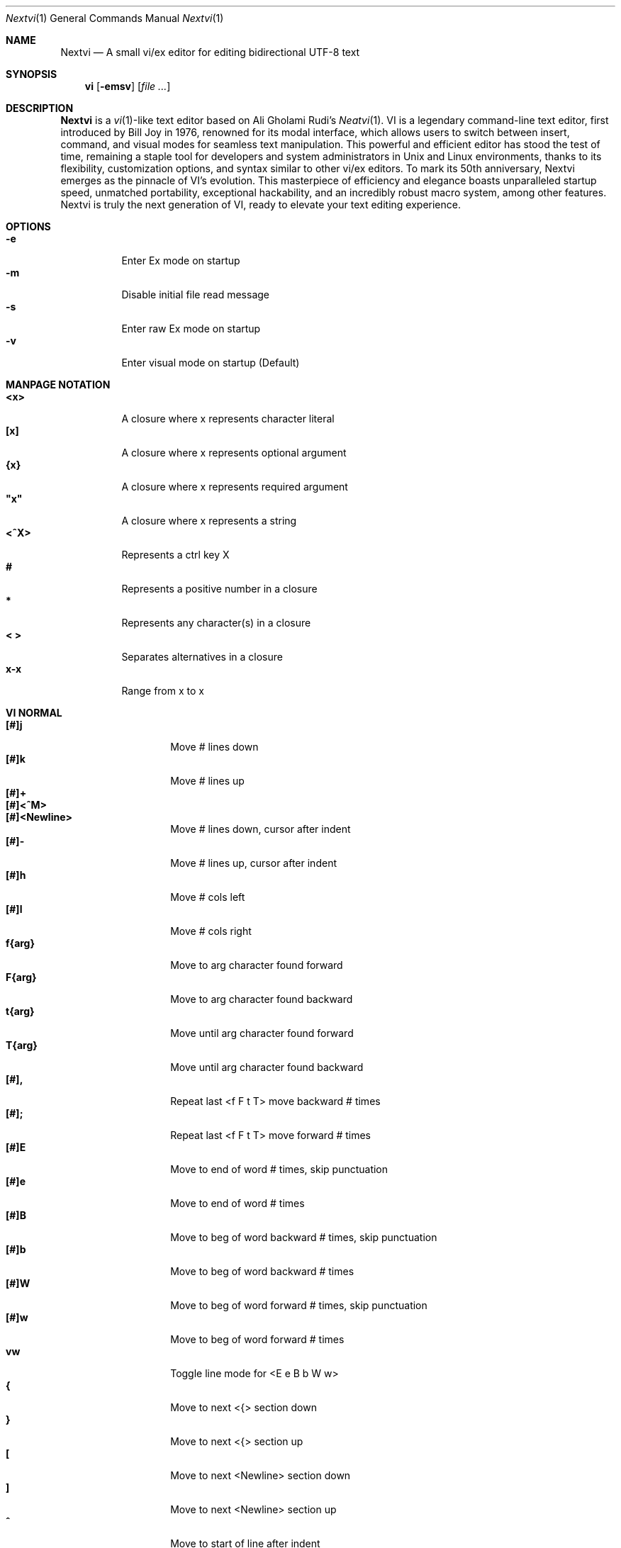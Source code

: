 .Dd Nov 18, 2024
.Dt Nextvi 1
.Os
.
.Sh NAME
.Nm Nextvi
.Nd A small vi/ex editor for editing bidirectional UTF-8 text
.
.Sh SYNOPSIS
.Nm vi
.Op Fl emsv
.Op Ar
.
.Sh DESCRIPTION
.Nm Nextvi
is a
.Xr vi 1 Ns -like
text editor based on Ali Gholami Rudi's
.Xr Neatvi 1 Ns .
VI is a legendary command-line text editor, first introduced
by Bill Joy in 1976, renowned for its modal interface, which
allows users to switch between insert, command, and visual modes
for seamless text manipulation. This powerful and efficient
editor has stood the test of time, remaining a staple tool for
developers and system administrators in Unix and Linux environments,
thanks to its flexibility, customization options, and syntax
similar to other vi/ex editors. To mark its 50th anniversary,
Nextvi emerges as the pinnacle of VI's evolution. This masterpiece
of efficiency and elegance boasts unparalleled startup speed,
unmatched portability, exceptional hackability, and an incredibly
robust macro system, among other features. Nextvi is truly the
next generation of VI, ready to elevate your text editing experience.
.
.Sh OPTIONS
.Bl -tag -width Ds -compact
.It Fl e
Enter Ex mode on startup
.It Fl m
Disable initial file read message
.It Fl s
Enter raw Ex mode on startup
.It Fl v
Enter visual mode on startup (Default)
.El
.Sh MANPAGE NOTATION
.Bl -tag -width Ds -compact
.It Cm <x>
A closure where x represents character literal
.It Cm [x]
A closure where x represents optional argument
.It Cm {x}
A closure where x represents required argument
.It Cm \&"x\&"
A closure where x represents a string
.It Cm <^X>
Represents a ctrl key X
.It Cm #
Represents a positive number in a closure
.It Cm *
Represents any character(s) in a closure
.It Cm < >
Separates alternatives in a closure
.It Cm x-x
Range from x to x
.El
.Sh VI NORMAL
.Bl -tag -width Dq -compact
.It Cm [#]j
Move # lines down
.It Cm [#]k
Move # lines up
.It Cm [#]+
.It Cm [#]<^M>
.It Cm [#]<Newline>
.Bd -compact
Move # lines down, cursor after indent
.Ed
.It Cm [#]-
Move # lines up, cursor after indent
.It Cm [#]h
Move # cols left
.It Cm [#]l
Move # cols right
.It Cm f{arg}
Move to arg character found forward
.It Cm F{arg}
Move to arg character found backward
.It Cm t{arg}
Move until arg character found forward
.It Cm T{arg}
Move until arg character found backward
.It Cm [#],
Repeat last <f F t T> move backward # times
.It Cm [#];
Repeat last <f F t T> move forward # times
.It Cm [#]E
Move to end of word # times, skip punctuation
.It Cm [#]e
Move to end of word # times
.It Cm [#]B
Move to beg of word backward # times, skip punctuation
.It Cm [#]b
Move to beg of word backward # times
.It Cm [#]W
Move to beg of word forward # times, skip punctuation
.It Cm [#]w
Move to beg of word forward # times
.It Cm vw
Toggle line mode for <E e B b W w>
.It Cm {
Move to next <{> section down
.It Cm }
Move to next <{> section up
.It Cm \&[
Move to next <Newline> section down
.It Cm \&]
Move to next <Newline> section up
.It Cm ^
Move to start of line after indent
.It Cm 0
Move to start of line
.It Cm $
Move to end of line
.It Cm [#]|
Goto # col
.It Cm [#]<Space>
Move # characters forward
.It Cm [#]<^H>
.It Cm [#]<Backspace>
.Bd -compact
Move # characters backward
.Ed
.It Cm %
Move to closest <] ) }><[ ( {> pair
.It Cm {#}%
Move to # percent line number
.It Cm '{arg}
Move to a line mark arg
.It Cm `{arg}
Move to a line mark arg with cursor position
.It Cm gg
Goto first line in buffer
.It Cm [#]G
Move to last line in buffer or # line
.It Cm H
Move to highest line on a screen
.It Cm L
Move to lowest line on a screen
.It Cm M
Move to middle line on a screen
.It Cm [#]z.
Center screen at cursor. # is xtop
.It Cm [#]z<^M>
.It Cm [#]z<Newline>
.Bd -compact
Center screen at top row. # is xtop
.Ed
.It Cm [#]z-
Center screen at bottom row. # is xtop
.It Cm [#]<^E>
Scroll down 1 or # lines, retain # and cursor position
.It Cm [#]<^Y>
Scroll up 1 or # lines, retain # and cursor position
.It Cm [#]<^D>
Scroll down half a screen size. If [#], set scroll to # lines
.It Cm [#]<^U>
Scroll up half a screen size. If [#], set scroll to # lines
.It Cm <^B>
Scroll up full screen size
.It Cm <^F>
Scroll down full screen size
.It Cm #
Show global and relative line numbers
.It Cm 2#
Toggle show global line numbers permanently
.It Cm 4#
Toggle show relative line numbers after indent permanently
.It Cm 8#
Toggle show relative line numbers permanently
.It Cm V
Toggle show hidden characters:<Space Tab Newline>
.It Cm <^C>
Toggle show line motion numbers for <h l e b E B w W>
.It Cm {1-5}<^C>
Switch to line motion number mode #
.It Cm <^V>
Loop through line motion number modes
.It Cm [#]<^R>
Redo # times
.It Cm [#]u
Undo # times
.It Cm <^I>
.It Cm <Tab>
.Bd -compact
Open file path from cursor to end of line
.Ed
.It Cm <^K>
Write current buffer to file. Force write on 2nd attempt
.It Cm [#]<^W>{arg}
Unindent arg region # times
.It Cm [#]<{arg}
Indent left arg region # times
.It Cm [#]>{arg}
Indent right arg region # times
.It Cm \&"{arg}{arg1}
Operate on arg register according to arg1 motion
.It Cm R
Print registers and their contents
.It Cm [#]&{arg}
Execute arg register macro in non-blocking mode # times
.It Cm [#]@{arg}
Execute arg register macro in blocking mode # times
.It Cm [#]@@
.It Cm [#]&&
.Bd -compact
Execute a last executed register macro # times
.Ed
.It Cm [#].
Repeat last normal command # times
.It Cm [#]v.
Repeat last normal command moving down across # lines
.It Cm \&:
Enter ex prompt
.It Cm [#]!{arg}
Enter pipe ex prompt based on region # or arg
.It Cm vv
Enter ex prompt with the last line from history buffer b-1
.It Cm [#]vr
Enter %s/ ex prompt. Insert # words from cursor
.It Cm [#]vt[#arg]
Enter .,.+0s/ ex prompt. Insert # of lines from cursor. Insert #arg words from cursor
.It Cm [#]v/
Enter v/ xkwd ex prompt to set search keyword. Insert # words from cursor
.It Cm v;
Enter ! ex prompt
.It Cm [#]vi
Enter %s/ ex prompt. Contains regex for changing spaces to tabs. # modifies tab width
.It Cm [#]vI
Enter %s/ ex prompt. Contains regex for changing tabs to spaces. # modifies tab width
.It Cm vo
Remove trailing white spaces and <\er> line endings
.It Cm va
Toggle ai ex option
.It Cm <^G>
Print buffer status infos
.It Cm 1<^G>
Enable permanent status bar row
.It Cm 2<^G>
Disable permanent status bar row
.It Cm ga
Print character info
.It Cm 1ga
Enable permanent character info bar row
.It Cm 2ga
Disable permanent character info bar row
.It Cm [#]gw
Hard line wrap a line to # col limit. Default: 80
.It Cm [#]gq
Hard line wrap a buffer to # col limit. Default: 80
.It Cm [#]g~{arg}
Switch character case for arg region # times
.It Cm [#]gu{arg}
Switch arg region to lowercase # times
.It Cm [#]gU{arg}
Switch arg region to uppercase # times
.It Cm [#]~
Switch character case # times forward
.It Cm i
Enter insert mode
.It Cm I
Enter insert mode at start of line after indent
.It Cm A
Enter insert mode at end of line
.It Cm a
Enter insert mode 1 character forward
.It Cm [#]s
Enter insert mode and delete # characters
.It Cm S
Enter insert mode and delete all characters
.It Cm o
Enter insert mode and create a new line down
.It Cm O
Enter insert mode and create a new line up
.It Cm [#]c{arg}
Enter insert mode and delete arg region # times
.It Cm C
Enter insert mode and delete from cursor to end of line
.It Cm [#]d{arg}
Delete arg region # times
.It Cm D
Delete from cursor to end of line
.It Cm [#]x
Delete # characters from cursor forward
.It Cm [#]X
Delete # characters from cursor backward
.It Cm di{arg}
Delete around arg which can be <( ) \&">
.It Cm ci{arg}
Change around arg which can be <( ) \&">
.It Cm [#]r{arg}
Replace # characters with arg from cursor forward
.It Cm K
Split a line
.It Cm {#}K
Split a line without creating <Newline>
.It Cm [#]J
Join # lines
.It Cm vj
Toggle space padding when joining lines
.It Cm [#]y{arg}
Yank arg region # times
.It Cm [#]Y
Yank # lines
.It Cm [#]p
Paste default register # times
.It Cm [#]P
Paste default register below current line or behind cursor position # times
.It Cm m{arg}
Set buffer local line mark arg
.It Cm <^T>
Set global line mark 0. Global marks are always valid
.It Cm {0 2 4 6 8}<^T>
Set a global line mark #
.It Cm {1 3 5 7 9}<^T>
Switch to a global line mark #
.It Cm [#]<^7>{0-9}
.It Cm [#]<^_>{0-9}
.Bd -compact
Show buffer list and switch based on # or 0-9 index when prompted
.Ed
.It Cm <^^>
.It Cm <^6>
.Bd -compact
Swap to previous buffer
.Ed
.It Cm [#]<^N>
Swap to next buffer, # changes direction [forward backward]
.It Cm \e
Swap to /fm/ buffer b-2
.It Cm {#}\e
Swap from /fm/ buffer b-2 and backfill directory listing
.It Cm vb
Recurse into b-1 history buffer. Insert current line into ex prompt after a quit command
.It Cm z1
Set alternative keymap to Farsi keymap
.It Cm z2
Set alternative keymap to Russian keymap
.It Cm ze
Switch to English keymap
.It Cm zf
Switch to alternative keymap
.It Cm zL
Set td ex option to 2
.It Cm zl
Set td ex option to 1
.It Cm zr
Set td ex option to -1
.It Cm zR
Set td ex option to -2
.It Cm [#]/
Regex search, move down 1 or # matches
.It Cm [#]?
Regex search, move up 1 or # matches
.It Cm [#]n
.It Cm [#]N
.Bd -compact
Repeat regex search, move [down up] 1 or # matches
.Ed
.It Cm <^A>
Regex search 1 word from cursor, no center, wraparound move [up down]
.It Cm {#}<^A>
Regex search, set keyword to # words from cursor
.It Cm <^]>
Filesystem search forward based on directory listing in b-2
.It Cm {#}<^]>
Filesystem search forward, set keyword to # words from cursor
.It Cm <^P>
Filesystem search backward based on directory listing in b-2
.It Cm {#}<^P>
Filesystem search backward, set keyword to # words from cursor
.It Cm <^Z>
Suspend vi
.It Cm <^L>
Force redraw whole screen and update terminal dimensions
.It Cm qq
Force quit and clean terminal
.It Cm zz
Force quit, submit a command when recursive
.It Cm ZZ
Soft quit, write to a file before exit
.El
.
.Sh VI REGIONS
.Bd -literal -compact
Regions are vi normal commands that define [h v]range for vi motions.
Commands described with the word "move" define a region.
.Ed
.Bl -tag -width Ds -compact

.It Cm <+ j ^M Newline - k h l f F t T \&, \&; B E b e W w { } \&[ \&] ^ 0 $ Space ^H Backspace % ' ` G H L M / \&? n N ^A>

All regions
.El
.
.Sh VI MOTIONS
.Bd -literal -compact
Motions are vi normal commands that run in a [h v]range.
Commands described with the word "region" consume a region.
.Ed
.Bl -tag -width Ds -compact

.It Cm <^W < > \&! c d y \&"> g~ gu gU
All motions

.It Cm <">
Special motions that consume a motion

.It Cm dd yy cc g~~ guu gUU >> << <^W><^W> !!
Special motions that can use [#] as number of lines

.El
Examples:
.Bl -tag -width Ds -compact
.It Cm 3d/int
Delete text until the 3rd instance of "int" keyword
.It Cm d3w
Delete 3 words
.It Cm \&"ayl
Yank a character into <a> register
.It Cm \&"Ayw
Append a word to <a> register
.El
.
.Sh VI/EX INSERT
.Bl -tag -width Dq -compact
.It Cm <^H>
.It Cm <Backspace>
.Bd -compact
Delete a character
.Ed
.It Cm <^U>
Delete util <^X> mark or everything
.It Cm <^W>
Delete a word
.It Cm <^T>
Increase indent
.It Cm <^D>
Decrease indent
.It Cm <^]>
Switch default paste register to registers 0-9
.It Cm <^\e>{arg}
Select paste register arg. <^\e> selects default register
.It Cm <^P>
Paste a register
.It Cm <^X>
Mark autocomplete and <^U> starting position. <^X> resets the mark
.It Cm <^G>
Index buffer for autocomplete
.It Cm <^Y>
Reset autocomplete data
.It Cm <^R>
Loop through autocomplete options backward
.It Cm <^N>
Loop through autocomplete options forward
.It Cm <^B>
Print autocomplete options when in vi insert
.It Cm <^B>
Recurse into b-1 history buffer when in ex prompt. Insert current line into ex prompt after a quit command
.It Cm <^A>
Loop through lines in a history buffer b-1
.It Cm <^Z>
Suspend vi/ex
.It Cm <^L>
Redraw screen in vi mode, clean terminal in ex
.It Cm <^O>
Switch between vi and ex modes recursively
.It Cm <^E>
Switch to english keymap
.It Cm <^F>
Switch to alternative keymap
.It Cm <^V>{arg}
Read a literal character arg
.It Cm <^K>{arg}
Read a digraph sequence arg
.It Cm <^C>
.It Cm <ESC>
.Bd -compact
Exit insert mode
.Ed
.El
.
.Sh EX
Ex is a powerful line editor for Unix systems, initially developed by Bill Joy in
1976. This essential tool serves as the backbone of vi, enabling it to execute commands,
macros and even transform into a purely command-line interface (CLI) when desired.
In Ex, each command is initiated with the prefix <:> and separated by <|>.
.
.Sh EX EXPANSION
.Bd -literal -compact
Characters <# %> in ex prompt substitute the buffer pathname.
<%> substitutes current buffer and <#> last swapped buffer.
It is possible to expand any arbitrary buffer by using <# %>
followed by the buffer number.
Example: print the pathname for buffer 69.
:!echo "%69"

Every ex command is be able to receive data from external process
through a special expansion character <!> which pipes the data
into the command itself. If the closing <!> is not specified,
the end of the line becomes a terminator.
Example:
Substitute the value of env var $SECRET to the value of $RANDOM.
In this demo, we set the value of SECRET to "int" ourselves.
:%s/!export SECRET="int" && printf "%s" $SECRET!/!printf "%s" $RANDOM!
.Ed
.
.Sh EX ESCAPES
.Bl -tag -width Ds -compact
Special characters will become regular when escaped with <\\>.
.Ed
.Bd -literal -compact
.It Cm <( ^ \&! = \&[ \&]>
Special characters in regex "[]" bracket exp
.It Cm <\&( \&) { } + * \&? ^ $ \&[ \&] \&| \\\\< \\\\> .>
Special characters in regex
.It Cm <# % \&! |>
Special characters in ex
.El
.
.Sh EX RANGES
.Bd -literal -compact
Some ex commands can be prefixed with ranges.
Examples:
.Ed
.Bl -tag -width Ds -compact
.It Cm \&.
current position
.It Cm \&,
vertical range separator
.It Cm \&;
horizontal range separator
.It Cm :1,5p
print lines 1,5
.It Cm :.-5,.+5p
print 5 lines around xrow
.It Cm :/int/p
print first occurrence of int
.It Cm :?int?p
print first occurrence of int in reverse
.It Cm :.,/int/p
print until int is found
.It Cm :?int?,.p
print until int is found in reverse
.It Cm :'d,'ap
print lines from mark <d> to mark <a>
.It Cm :%p
print all lines in the buffer
.It Cm :$p
print last line in the buffer
.It Cm :;50
goto character offset 50
.It Cm :10;50
goto line 10 character offset 50
.It Cm :10;.+5
goto line 10 +5 character offset
.It Cm :'a;'a
goto line mark <a> offset mark <a>
.It Cm :;$
goto end of the line
.It Cm :5;/int/
search for int on line 5
.It Cm :.;?int?
search for int in reverse on the current line
.El
.
.Sh EX COMMANDS
.Bl -tag -width Ds -compact
.It Cm [range]f{/?}[kwd]
Ranged search (stands for find)
.Bd -literal
Example: no range given, current line only
:f/int
Example: reverse
:f?int
Example: range given
:10,100f/int
Subsequent commands within the range will move to the next match
just like vi n/N commands.
.Ed

.It Cm b[#]
Print currently active buffers state or switch to a buffer
.Bd -literal
Example: switch to the 5th buffer
:b5

There are 2 temporary buffers which are separate from
the main buffers.
b-1 = /hist/ ex history buffer
b-2 = /fm/ directory listing buffer
Example: switch to the b-1 buffer
:b-1
Example: switch to the b-2 buffer
:b-2
.Ed

.It Cm bp [path]
Set current buffer path
.It Cm bs[#]
Set current buffer saved. If any arg given, reset undo/redo history

.It Cm [range]p
Print line(s) from the buffer
.Bd -literal
Example: utilize character offset ranges
:1,10;5;5p
Example: print current line from offset 5 to 10
:.;5;10p
.Ed

.It Cm ea [kwd] [#]
Open file based on filename substring from dir listing in b-2
.Bd -literal
Requires directory listing in b-2 backfilled prior.
Example: backfill b-2 using :fd
:fd
Example: backfill b-2 using find
:b-2|1,$!find .

If the substring matches more than 1 filename, a prompt will
be shown. Submit using numbers 0-9 (higher ascii values work
too (<^C> to cancel)). Passing an extra arg to :ea in form of
a number will bypass the prompt and open the corresponding file.
Example: open filename containing "v"
:ea v
Example: open first match containing "v"
:ea v 0
.Ed

.It Cm ea![kwd] [#]
Forced version of ea

.It Cm [#]a [str]
.It Cm [#]i [str]
.It Cm [#]c [str]
Enter ex {append insert change} mode
.Bd -literal
# determines insertion line number.
str determines initial input into the insertion buffer.

Example: insert "hello" in vi/ex
:i hello<^M><ESC>
Example: discard changes in vi/ex
:i hello<^C>
Example: immediately insert "hello"
:i hello<^V><^M><^V><ESC>
Example: insert "hello" in raw ex mode
i hello<^M>.<^M>
.Ed

.It Cm [range]d
Delete line(s)
.It Cm e [path]
Open a file at a path
.Bd -literal
No argument opens "unnamed" buffer.
.Ed
.It Cm e![path]
Force open a file at a path
.Bd -literal
No argument re-reads the current buffer from the filesystem.
.Ed

.It Cm [range]g{*}[kwd]{*}{cmd}
Global command
.Bd -literal
Execute an ex command on a range of lines that matches an
enclosed regex.

Example: remove empty lines
:g/^$/d

Multiple ex commands can be chained in one global command.
To chain commands, the ex separator <|> must be escaped once.
Example: yank matches appending to reg 'a' and print them out.
:g/int/ya A\e|p

It is possible to nest global commands inside of global commands.
Example: find all lines with int and a semicolon and append
"has a semicolon"
:g/int/:.g/;/& A has a semicolon
Example: extract/print data enclosed in "()"
:g/\e(.+\e)/;0;/\e(.+\e)/\e|.;.+1k a\e|se grp=2\e|;/\e)*(\e))/\e|
se nogrp\e|k s\e|.;'a;'sp
.Ed

.It Cm [range]g!{*}[kwd]{*}{cmd}
Inverted global command
.It Cm [range]=
Print the current range line number

.It Cm [range]k [mark]
Set a line mark
.Bd -literal
The character offset is set to the current position.
.Ed

.It Cm &{macro}
Global non-blocking macro
.Bd -literal
Execute any sequence of vi/ex commands or macros.
A non-blocking macro shall not wait for input when the end of
the sequence is reached. A non-blocking macro executing other
macros will always reach a terminating point.
Example: execute vi insert statement
:& ihello
Example: execute :hello
:& :hello
Example: execute ci(int macro
:& ci(int
Example: turn non-blocking into blocking macro
:& :@ :run as non-blocking but blocking<^V><^M>
.Ed

.It Cm @{macro}
Global blocking macro
.Bd -literal
Execute any sequence of vi/ex commands or macros.
A blocking macro shall wait for input when the end of the sequence
is reached. A blocking macro executing other macros may result
in congestion.
Example: execute vi insert statement
:@ ihello
Example: insert "hello" into <:> prompt
:@ :hello
Example: execute ci(int macro
:@ ci(int
Example: execute ci(int exiting insert mode
:@ ci(int<^V><^C>
Example: execute ci)INT as a follow-up
:@ ci(int<^V><^C>ci)INT
Example: execute dw after user exits insert
:@i|@dw
.Ed

.It Cm pu [register] [cmd]
Paste a register
.Bd -literal
To pipe register data to an external process use :pu \e![cmd]
Example: copy default register to X11 clipboard
:pu \e!xclip -selection clipboard
.Ed

.It Cm [range]r [path cmd]
Read a file or a pipe
.Bd -literal
To read data from a pipe use :[range]r \e![cmd]
Example: pipe in only the first line
:r \e!ls
Example: pipe in only lines 3,5
:3,5r \e!ls
Example: pipe in all data
:%r \e!ls
.Ed

.It Cm [range]w [path cmd]
Write to a file or a pipe
.Bd -literal
To pipe buffer data to external process use :[range]w \e![cmd]
Example: pipe out all data into less
:w \e!less
Example: pipe out only first 10 lines
:1,10w \e!less
.Ed

.It Cm [range]w! [path]
Force write to a file

.It Cm q
Soft quit
.It Cm q!
Force quit

.It Cm wq[!]
.It Cm x[!]
.Bd -compact
Write and force/soft quit
.Ed

.It Cm u[# $]
Undo # times or all with $
.It Cm rd[# $]
Redo # times or all with $

.It Cm se {exp}
Set ex option variable
.Bd -literal
Example: set using implications
:se hll
:se nohll
Example: set using exact values
:se hll=1
:se hll=0
Example: set using ascii character
:se hll=a
.Ed

.It Cm [range]s{*}[kwd]{*}{str}[*][opts]
Substitute
.Bd -literal
Find and replace text in a range of lines that matches an
enclosed regex with an enclosed replacement string.

Example: global replacement
:%s/term1/term2/g

Substitution backreference inserts the text of matched group
specified by \ex where x is group number.

Example: substitution backreference
this is an example text for subs and has int or void
:%s/(int)\e|(void)/pre\e0after
this is an example text for subs and has preintafter or void
:%s/(int)\e|(void)/pre\e2after/g
this is an example text for subs and has prepreafterafter or prevoidafter
.Ed

.It Cm [range]ya [register][append]
Yank a region
.Bd -literal
To append to the register, pass in its uppercase version.
To append to any of the non-alphabetical registers add any extra
character to the command.
Example: append to register <1>
:ya 1x
.Ed

.It Cm ya![register]
Reset register value

.It Cm [range]![cmd]
Run external program
.Bd -literal
When ex range specified, pipes the buffer data to an external
process and pipes the output back into current buffer replacing
the affected range.
Example: infamously sort the buffer
:1,$!sort
.Ed

.It Cm ft [filetype]
Set a filetype
.Bd -literal
No argument prints the current file type.
Reloads the highlight ft, which makes it possible to reset dynamic
highlights created by options like "hlw".
.Ed

.It Cm cm [keymap]
Set a keymap
.Bd -literal
No argument prints the current keymap name.
.Ed

.It Cm cm![keymap]
Set an alternative keymap

.It Cm fd [path]
Set a secondary directory (stands for file dir)
.Bd -literal
Recalculates the directory listing in b-2 buffer.
No argument implies current directory.
.Ed

.It Cm fp [path]
Set a directory path for :fd (stands for file path)

.It Cm cd [path]
Set a working directory (stands for change dir)
.Bd -literal
Currently open buffers' file paths will be automatically adjusted
to reflect a newly set working directory.
.Ed

.It Cm inc [regex]
Include regex for :fd calculation
.Bd -literal
Example: include only files in submodule directory that end with .c
:inc submodule.*\e.c$
Example: exclude the .git and submodule folders
:inc (^[\e!.git\e!submodule]+[^\e/]+$)
No argument disables the filter.
.Ed

.It Cm reg[hscroll]
Print registers and their contents
.Bd -literal
Printing position is determined by xcols / 2 * [hscroll]
.Ed

.It Cm bx[#]
Set max number of buffers allowed
.Bd -literal
Buffers will be deallocated if the number specified is lower
than the number of buffers currently in use.
No argument will reset to the default value of 10.
.Ed

.It Cm ac [regex]
Set autocomplete filter regex
.Bd -literal
Example: autocomplete using whole lines from the buffer
:ac .+
No argument resets to the default word filter regex as defined
in led.c.
.Ed

.It Cm uc
Toggle multibyte utf-8 decoding
.Bd -literal
This command is particularly useful when editing files with
mixed encodings, binary files, or when the terminal does not
support UTF-8 or lacks the necessary fonts to display UTF-8
characters. Typically to be used along with :ph for the full
effect.
.Ed

.It Cm ph [#clow] [#chigh] [#width] [#blen][*char]
Create new placeholders
.Bd -literal
Example: render 8 bit ascii (Extended ASCII) as <~>
:ph 128 255 1 1~
Example: flawless ISO/IEC 8859-1 (latin-1) support
:uc|ph 128 160 1 1~
Example: reset to default as in conf.c
:ph
.Ed
.
.El
.
.Sh EX OPTIONS
.Bl -tag -width Ds -compact
.
.It Cm ai
If set, indent new lines.
.
.It Cm ic
If set, ignore case in regular expressions.

.It Cm ish
Interactive shell
.Bd -literal
Run every <!> command through an interactive shell.
The shell will source the .rc file before command execution.
This makes it possible to use predefined functions, aliases
and ENV variables from the .rc file.
Precondition:
	There must be no stdout output created by .rc file
	for <!> commands to return expected results.
.Ed

.It Cm grp
Regex search group
.Bd -literal
Defines a target search group for any regex search operation.
This becomes necessary when the result of regex search is to
be based on some group rather than default match group.

Example: ignore tabs at the beginning of the line
:se grp=2|1,$f/^[	]+(.+)|se nogrp

The value of grp is calculated using (group number * 2).
The default group number is 0.
.Ed

.
.It Cm hl
If set, highlight text based on rules defined in
.Pa conf.c .
.
.It Cm hlr
If set, highlight text in reverse direction.
.
.It Cm hll
If set and defined in hl, highlight current line.
.
.It Cm hlp
If set and defined in hl, highlight "[]" "()" "{}" pairs.
.
.It Cm hlw
If set and defined in hl, highlight current word from cursor.
.
.It Cm led
If unset, all terminal output is disabled.

.It Cm vis
Control startup flags
.Bd -literal
Example: disable :e message in ex mode
:se vis=12
Example: disable :e message in vi mode
:se vis=8
Example: enable raw ex mode
:se vis=6
Example: disable raw ex mode
:se vis=4
.Ed

.It Cm mpt
Control vi prompts
.Bd -literal
When set to 0 after an ex command is called from vi, disables
the "[any key to continue]" prompt.
If mpt is negative, the prompt will remain disabled.
.Ed

.It Cm order
If set, reorder characters based on rules defined in
.Pa conf.c .
.
.It Cm shape
If set, perform Arabic script letter shaping.
.
.It Cm pac
If set, print autocomplete suggestions on the fly.
.
.It Cm tbs
Number of spaces used to represent a tab.
.
.It Cm td
Current text direction context.
This option accepts four meaningful values:
.Bl -tag -width Ds -compact
.It Ar +2
Exclusively left-to-right.
.It Ar +1
Follow
.Va dircontexts[]
(in
.Pa conf.c ) ,
defaulting to left-to-right.
.It Ar -1
Follow
.Va dircontexts[] ,
defaulting to right-to-left.
.It Ar -2
Exclusively right-to-left.
.El

.It Cm pr
Print register
.Bd -literal
Set a special register using a character or a number.
Once the register is set, all data passed into ex_print will
be stored in the register.
If the register is uppercase, <Newline> characters are added
to match the exact output that was printed.
Example: paste current buffer list exactly like from :b command
:se pr=A|ya! a|b|pu a
Example: store a line printed with :p
:se pr=A|ya! a|p
.Ed
.
.El
.
.Sh EXINIT ENV VAR
.Bd -literal
EXINIT defines a sequence of vi/ex commands to be performed
at startup. Consequently, this is the primary way for scripting
and customizing nextvi outside of C.
Many standard text processing utils such as grep, awk, sed
can be replaced by nextvi with EXINIT in mind.

Examples:
.Ed

.Bl -tag -width Ds -compact
.It Cm export EXINIT=$'e ./vi.c|& i\ex7\ex3|bx 1|bx'
Index vi.c for autocomplete

.It Cm export EXINIT='b-1|%r ./vi.c|b-1'
Load vi.c into a history buffer

.It Cm export EXINIT=$'e|& io{\en}\ex16\ex3kA\ex3|& 1G|& 2\e"ayy'
Setup @ macro in register <a>

@a macro creates <{> and closing <}> below the cursor leaving
cursor in insert mode in between the braces.
.El
.
.Sh REGEX
.Bd -literal
Nextvi's regex syntax is akin to that of Plan 9.
Disregard manpage notation for <{ } [ ]> in this section.
.Ed
.Bl -tag -width Ds -compact

.It Cm \&.
match any single char
.It Cm ^
assert start of the line
.It Cm $
assert end of the line
.It Cm {N,M}
match N to M times
.It Cm ()
grouping
.It Cm (?:)
non capture grouping
.It Cm [N-M]
match a set of alternate ranges N to M
.It Cm *
repeated zero or more times
.It Cm +
repeated one or more times
.It Cm \&|
union, alternative branch
.It Cm \e<
assert beginning of the word
.It Cm \e>
assert end of the word
.It Cm \&?
one or zero matches greedy
.It Cm \&??
one or zero matches lazy
.El

Additionally, Nextvi's supports static lookahead expressions.
.Bl -tag -width Ds -compact
.It Cm /[=abc]
find <a> followed by "bc"
.It Cm /[!abc]
find anything except <a> followed by "bc"
.It Cm /[!abc!cda!qwe]
multiple lookahead alternatives in one bracket exp
.It Cm /[!abc^=123]
disable lookahead using "^=" specifier and match [123]
.El
.
.Sh SPECIAL MARKS
.Bl -tag -width Ds -compact
.It Cm *
position of the previous change
.It Cm \&[
first line of the previous change
.It Cm \&]
last line of the previous change
.It Cm \&'
position of the previous line region
.It Cm \&`
position of the previous line region
.El
.
.Sh SPECIAL REGISTERS
.Bl -tag -width Ds -compact
.It Cm /
previous search keyword
.It Cm \&:
previous ex command
.It Cm 0
previous value of default register (atomic)
.Bd -literal -compact
Atomic means the operation did not include a <Newline>.
.Ed
.It Cm 1-9
previous value(s) of default register (nonatomic)
.El
.
.Sh CODE MAP
.TS
tab(|);
| l | l |.
_
 480 vi.h | definitions/aux
 537 kmap.h | keymap translation
_
 294 conf.c | hl/ft/td config
 336 term.c | low level IO
 380 ren.c | positioning/syntax
 590 lbuf.c | file/line buffer
 652 uc.c | UTF-8 support
 658 regex.c | extended RE
 668 led.c | insert mode/output
 1238 ex.c | ex options/commands
 1951 vi.c | normal mode/general
 6767 total | wc -l *.c\(basort
_
.TE
.
.Sh COMPILING
.Bl -tag -width Ds -compact
.It Cm export CC='g++ -x c'
set compiler, g++ example
.It Cm export CFLAGS='-s'
set CFLAGS, strip example
.It Cm ./cbuild.sh
build once
.It Cm ./cbuild.sh build
build
.It Cm ./cbuild.sh debug
build with -O0 -g
.It Cm ./cbuild.sh pgobuild
PGO build can lead to a significant performance boost on
some application specific tasks
.It Cm ./cbuild.sh install
install vi to $DESTDIR$PREFIX/bin
.It Cm ./cbuild.sh fetch
merge commits from upstream repository
.It Cm valgrind --tool=cachegrind --cache-sim=yes --branch-sim=yes ./vi vi.c
performance bench test
.El
.
.Sh PHILOSOPHY
.Bd -literal -compact
In most text editors, flexibility is a minor or irrelevant design goal.
Nextvi is designed to be flexible where the editor adapts to the user needs.
This flexibility is achieved by heavily chaining basic commands and allowing
them to create new ones with completely different functionality. Command
reuse keeps the editor small without infringing on your freedom to quickly
get a good grasp on the code. If you want to customize anything, you should
be able to do it using the only core commands or a mix with some specific C
code for more difficult tasks. Simple and flexible design allows for straight
forward solutions to any problem long term and filters bad inconsistent ideas.

.Sy \&"All software sucks, but some do more than others."
.Em 	- Kyryl Melekhin
.Ed
.
.Sh SEE ALSO
.Bd -literal -compact
New functionality can be obtained through optional patches provided in the
patches branch. If you have a meaningful contribution and would love to be
made public the patch can be submitted via email or github pull request.
.Lk https://github.com/kyx0r/nextvi/tree/patches

Scripts used to generate this manual are located in the manual branch.
.Lk https://github.com/kyx0r/nextvi/tree/manual

Q: What is pikevm?
A: Pikevm is a complete rewrite of nextvi's regex engine for the purposes of
getting rid of backtracking and severe performance and memory constraints.
Pikevm guarantees that all regular expressions are computed in constant space
and O(n+k) time where n is size of the string and k is some constant for the
complexity of the regex i.e. number of state transitions. It is important to
understand that it does not mean that we run at O(n) linear speed, but rather
the amount of processing time & memory usage is distributed evenly and linearly
throughout the string, the k constant plays a big role. If you are familiar
with radix sort algorithms this follows the same idea.
Q: What are the other benefits?
A: For example, now it is possible to compute a C comment /* n */ where n can
be an infinite number of characters. Of course this extends to every other
valid regular expression.
Q: New features pikevm supports?
A: Additionally, pikevm supports PCRE style non capture group (?:) and lazy
quantifiers like .*? and .+?? because they were easy to implement and allow
for further regex profiling/optimization.
Q: NFA vs DFA (identify)
A: pikevm = NFA backtrack = DFA
Q: What's wrong with original implementation?
A: Nothing except it being slow and limited. My improved version of Ali's DFA
implementation ran 3.5X faster in any case, however I found a bug with it
where zero quantifier "?" nested groups compute wrong submatch results. To
fix this problem, it would require to undo a lot of optimization work already
done, basically going back to how slow Ali's implementation would be. The reason
this was spotted so late was because this kind of regex wasn't used before,
so I never tested it. Other than that I think submatch extraction is correct
on other cases. Pikevm does not have this bug, so it will be used as main
regex engine from now on, unless dfa ever finds a proper fix. Honestly, this
change isn't so surprising, as I was working on pikevm a few months prior, to
favor a superior algorithm.
You can still find that code here (likely with no updates):
.Lk https://github.com/kyx0r/nextvi/tree/dfa_dead
As a downside, NFA simulation loses the DFA property of being able to
quickly short circuit a match, as everything runs linearly and at constant
speed, incurring match time overhead. Well optimized DFA engine can
outperform pikevm, but that is rather rare as they got problems of their own.
For example as independently benchmarked, dfa_dead runs only 13% faster than
pikevm and that is stretching the limit of what is physically possible on a
table based matcher. Can't cheat mother nature, and if you dare to try she's
unforgiving at best.
Supplementary reading by Russ Cox:
.Lk https://swtch.com/~rsc/regexp/regexp1.html

Original Neatvi repository:
.Lk https://github.com/aligrudi/neatvi
.Ed
.
.Sh AUTHORS
.An -nosplit
.Nm
was written by
.An Kyryl Melekhin Aq Mt k.melekhin@gmail.com .
It is based on
.Xr neatvi 1 Ns ,
which was written by
.An Ali Gholami Rudi Aq Mt ali@rudi.ir .
.\" add more contributors here?
This manual page was inspired by
.An népéta Aq Mt nepeta@canaglie.net
